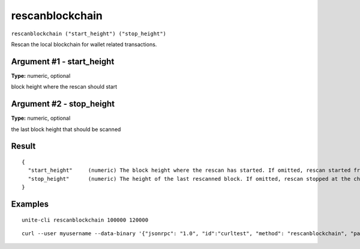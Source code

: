.. Copyright (c) 2018 The Unit-e developers
   Distributed under the MIT software license, see the accompanying
   file LICENSE or https://opensource.org/licenses/MIT.

rescanblockchain
----------------

``rescanblockchain ("start_height") ("stop_height")``

Rescan the local blockchain for wallet related transactions.

Argument #1 - start_height
~~~~~~~~~~~~~~~~~~~~~~~~~~

**Type:** numeric, optional

block height where the rescan should start

Argument #2 - stop_height
~~~~~~~~~~~~~~~~~~~~~~~~~

**Type:** numeric, optional

the last block height that should be scanned

Result
~~~~~~

::

  {
    "start_height"     (numeric) The block height where the rescan has started. If omitted, rescan started from the genesis block.
    "stop_height"      (numeric) The height of the last rescanned block. If omitted, rescan stopped at the chain tip.
  }

Examples
~~~~~~~~

::

  unite-cli rescanblockchain 100000 120000

::

  curl --user myusername --data-binary '{"jsonrpc": "1.0", "id":"curltest", "method": "rescanblockchain", "params": [100000, 120000] }' -H 'content-type: text/plain;' http://127.0.0.1:7181/

